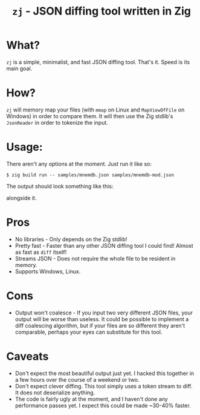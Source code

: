 #+title: ~zj~ - JSON diffing tool written in Zig
* What?
~zj~ is a simple, minimalist, and fast JSON diffing tool. That's it. Speed is its
main goal.
* How?
~zj~ will memory map your files (with ~mmap~ on Linux and ~MapViewOfFile~ on
Windows) in order to compare them. It will then use the Zig stdlib's ~JsonReader~
in order to tokenize the input.
* Usage:
There aren't any options at the moment. Just run it like so:

#+begin_example
$ zig build run -- samples/mnemdb.json samples/mnemdb-mod.json
#+end_example
The output should look something like this:
#+CAPTION: Sample output. Two diffs were found, and the alternative line is displayed
alongside it.
[[./imgs/output-example.png]]

* Pros
- No libraries - Only depends on the Zig stdlib!
- Pretty fast - Faster than any other JSON diffing tool I could find! Almost as
  fast as ~diff~ itself!
- Streams JSON - Does not require the whole file to be resident in memory.
- Supports Windows, Linux.
* Cons
- Output won't coalesce - If you input two very different JSON files, your
  output will be worse than useless. It could be possible to implement a diff
  coalescing algorithm, but if your files are so different they aren't
  comparable, perhaps your eyes can substitute for this tool.
* Caveats
- Don't expect the most beautiful output just yet. I hacked this together in a
  few hours over the course of a weekend or two.
- Don't expect clever diffing. This tool simply uses a token stream to diff. It
  does not deserialize anything.
- The code is fairly ugly at the moment, and I haven't done any performance passes
  yet. I expect this could be made ~30-40% faster.
